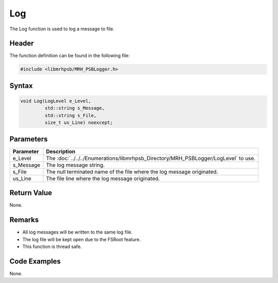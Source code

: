 Log
===
The Log function is used to log a message to file.

Header
------
The function definition can be found in the following file:

.. code-block:: c

    #include <libmrhpsb/MRH_PSBLogger.h>


Syntax
------
.. code-block:: c

    void Log(LogLevel e_Level, 
             std::string s_Message, 
             std::string s_File, 
             size_t us_Line) noexcept;


Parameters
----------
.. list-table::
    :header-rows: 1

    * - Parameter
      - Description
    * - e_Level
      - The :doc:`../../../Enumerations/libmrhpsb_Directory/MRH_PSBLogger/LogLevel` to use.
    * - s_Message
      - The log message string.
    * - s_File
      - The null terminated name of the file where the log message originated.
    * - us_Line
      - The file line where the log message originated.
      

Return Value
------------
None.

Remarks
-------
* All log messages will be written to the same log file.
* The log file will be kept open due to the FSRoot feature.
* This function is thread safe.

Code Examples
-------------
None.